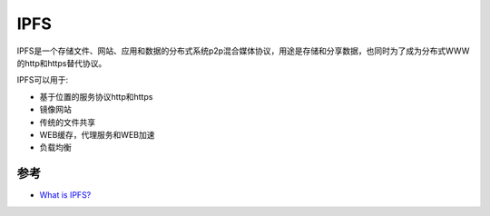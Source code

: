 .. _ipfs:

================
IPFS
================

IPFS是一个存储文件、网站、应用和数据的分布式系统p2p混合媒体协议，用途是存储和分享数据，也同时为了成为分布式WWW的http和https替代协议。

IPFS可以用于:

- 基于位置的服务协议http和https
- 镜像网站
- 传统的文件共享
- WEB缓存，代理服务和WEB加速
- 负载均衡

参考
======

- `What is IPFS? <https://docs.ipfs.io/concepts/what-is-ipfs/>`_
